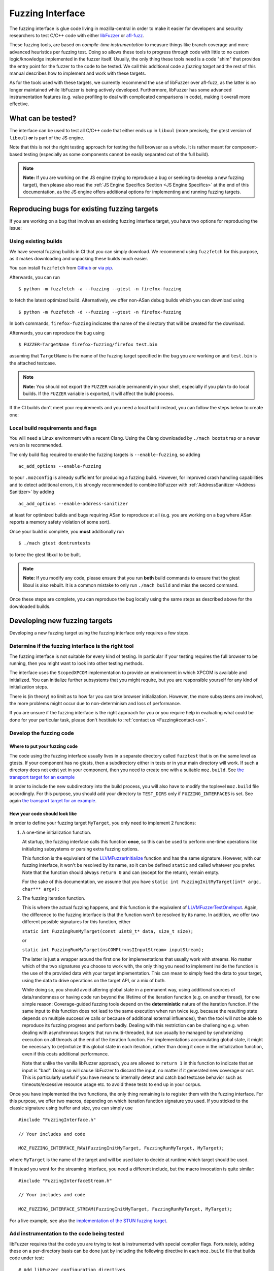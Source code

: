 Fuzzing Interface
=================

The fuzzing interface is glue code living in mozilla-central in order to
make it easier for developers and security researchers to test C/C++
code with either `libFuzzer <https://llvm.org/docs/LibFuzzer.html>`__ or
`afl-fuzz <http://lcamtuf.coredump.cx/afl/>`__.

These fuzzing tools, are based on *compile-time instrumentation* to measure
things like branch coverage and more advanced heuristics per fuzzing test.
Doing so allows these tools to progress through code with little to no custom
logic/knowledge implemented in the fuzzer itself. Usually, the only thing
these tools need is a code "shim" that provides the entry point for the fuzzer
to the code to be tested. We call this additional code a *fuzzing target* and
the rest of this manual describes how to implement and work with these targets.

As for the tools used with these targets, we currently recommend the use of
libFuzzer over afl-fuzz, as the latter is no longer maintained while libFuzzer
is being actively developed. Furthermore, libFuzzer has some advanced
instrumentation features (e.g. value profiling to deal with complicated
comparisons in code), making it overall more effective.

What can be tested?
~~~~~~~~~~~~~~~~~~~

The interface can be used to test all C/C++ code that either ends up in
``libxul`` (more precisely, the gtest version of ``libxul``) **or** is
part of the JS engine.

Note that this is not the right testing approach for testing the full
browser as a whole. It is rather meant for component-based testing
(especially as some components cannot be easily separated out of the
full build).

.. note::

   **Note:** If you are working on the JS engine (trying to reproduce a
   bug or seeking to develop a new fuzzing target), then please also read
   the :ref:`JS Engine Specifics Section <JS Engine Specifics>` at the end
   of this documentation, as the JS engine offers additional options for
   implementing and running fuzzing targets.


Reproducing bugs for existing fuzzing targets
~~~~~~~~~~~~~~~~~~~~~~~~~~~~~~~~~~~~~~~~~~~~~

If you are working on a bug that involves an existing fuzzing interface target,
you have two options for reproducing the issue:


Using existing builds
^^^^^^^^^^^^^^^^^^^^^

We have several fuzzing builds in CI that you can simply download. We recommend
using ``fuzzfetch`` for this purpose, as it makes downloading and unpacking
these builds much easier.

You can install ``fuzzfetch`` from
`Github <https://github.com/MozillaSecurity/fuzzfetch>`__ or
`via pip <https://pypi.org/project/fuzzfetch/>`__.

Afterwards, you can run

::

   $ python -m fuzzfetch -a --fuzzing --gtest -n firefox-fuzzing

to fetch the latest optimized build. Alternatively, we offer non-ASan debug builds
which you can download using

::

   $ python -m fuzzfetch -d --fuzzing --gtest -n firefox-fuzzing

In both commands, ``firefox-fuzzing`` indicates the name of the directory that
will be created for the download.

Afterwards, you can reproduce the bug using

::

   $ FUZZER=TargetName firefox-fuzzing/firefox test.bin

assuming that ``TargetName`` is the name of the fuzzing target specified in the
bug you are working on and ``test.bin`` is the attached testcase.

.. note::

   **Note:** You should not export the ``FUZZER`` variable permanently
   in your shell, especially if you plan to do local builds. If the ``FUZZER``
   variable is exported, it will affect the build process.

If the CI builds don't meet your requirements and you need a local build instead,
you can follow the steps below to create one:

.. _Local build requirements and flags:

Local build requirements and flags
^^^^^^^^^^^^^^^^^^^^^^^^^^^^^^^^^^

You will need a Linux environment with a recent Clang. Using the Clang downloaded
by ``./mach bootstrap`` or a newer version is recommended.

The only build flag required to enable the fuzzing targets is ``--enable-fuzzing``,
so adding

::

  ac_add_options --enable-fuzzing

to your ``.mozconfig`` is already sufficient for producing a fuzzing build.
However, for improved crash handling capabilities and to detect additional errors,
it is strongly recommended to combine libFuzzer with :ref:`AddressSanitizer <Address Sanitizer>`
by adding

::

  ac_add_options --enable-address-sanitizer

at least for optimized builds and bugs requiring ASan to reproduce at all
(e.g. you are working on a bug where ASan reports a memory safety violation
of some sort).

Once your build is complete, you **must** additionally run

::

  $ ./mach gtest dontruntests

to force the gtest libxul to be built.

.. note::

   **Note:** If you modify any code, please ensure that you run **both** build
   commands to ensure that the gtest libxul is also rebuilt. It is a common mistake
   to only run ``./mach build`` and miss the second command.

Once these steps are complete, you can reproduce the bug locally using the same
steps as described above for the downloaded builds.


Developing new fuzzing targets
~~~~~~~~~~~~~~~~~~~~~~~~~~~~~~

Developing a new fuzzing target using the fuzzing interface only requires a few steps.


Determine if the fuzzing interface is the right tool
^^^^^^^^^^^^^^^^^^^^^^^^^^^^^^^^^^^^^^^^^^^^^^^^^^^^

The fuzzing interface is not suitable for every kind of testing. In particular
if your testing requires the full browser to be running, then you might want to
look into other testing methods.

The interface uses the ``ScopedXPCOM`` implementation to provide an environment
in which XPCOM is available and initialized. You can initialize further subsystems
that you might require, but you are responsible yourself for any kind of
initialization steps.

There is (in theory) no limit as to how far you can take browser initialization.
However, the more subsystems are involved, the more problems might occur due to
non-determinism and loss of performance.

If you are unsure if the fuzzing interface is the right approach for you or you
require help in evaluating what could be done for your particular task, please
don't hestitate to :ref:`contact us <Fuzzing#contact-us>`.


Develop the fuzzing code
^^^^^^^^^^^^^^^^^^^^^^^^

Where to put your fuzzing code
''''''''''''''''''''''''''''''

The code using the fuzzing interface usually lives in a separate directory
called ``fuzztest`` that is on the same level as gtests. If your component
has no gtests, then a subdirectory either in tests or in your main directory
will work. If such a directory does not exist yet in your component, then you
need to create one with a suitable ``moz.build``. See  `the transport target
for an example <https://searchfox.org/mozilla-central/source/dom/media/webrtc/transport/fuzztest/moz.build>`__

In order to include the new subdirectory into the build process, you will
also have to modify the toplevel ``moz.build`` file accordingly. For this
purpose, you should add your directory to ``TEST_DIRS`` only if ``FUZZING_INTERFACES``
is set. See again `the transport target for an example
<https://searchfox.org/mozilla-central/rev/de7676288a78b70d2b9927c79493adbf294faad5/media/mtransport/moz.build#18-24>`__.

How your code should look like
''''''''''''''''''''''''''''''

In order to define your fuzzing target ``MyTarget``, you only need to implement 2 functions:

1. A one-time initialization function.

   At startup, the fuzzing interface calls this function **once**, so this can
   be used to perform one-time operations like initializing subsystems or parsing
   extra fuzzing options.

   This function is the equivalent of the `LLVMFuzzerInitialize <https://llvm.org/docs/LibFuzzer.html#startup-initialization>`__
   function and has the same signature. However, with our fuzzing interface,
   it won't be resolved by its name, so it can be defined ``static`` and called
   whatever you prefer. Note that the function should always ``return 0`` and
   can (except for the return), remain empty.

   For the sake of this documentation, we assume that you have ``static int FuzzingInitMyTarget(int* argc, char*** argv);``

2. The fuzzing iteration function.

   This is where the actual fuzzing happens, and this function is the equivalent
   of `LLVMFuzzerTestOneInput <https://llvm.org/docs/LibFuzzer.html#fuzz-target>`__.
   Again, the difference to the fuzzing interface is that the function won't be
   resolved by its name. In addition, we offer two different possible signatures
   for this function, either

   ``static int FuzzingRunMyTarget(const uint8_t* data, size_t size);``

   or

   ``static int FuzzingRunMyTarget(nsCOMPtr<nsIInputStream> inputStream);``

   The latter is just a wrapper around the first one for implementations that
   usually work with streams. No matter which of the two signatures you choose
   to work with, the only thing you need to implement inside the function
   is the use of the provided data with your target implementation. This can
   mean to simply feed the data to your target, using the data to drive operations
   on the target API, or a mix of both.

   While doing so, you should avoid altering global state in a permanent way,
   using additional sources of data/randomness or having code run beyond the
   lifetime of the iteration function (e.g. on another thread), for one simple
   reason: Coverage-guided fuzzing tools depend on the **deterministic** nature
   of the iteration function. If the same input to this function does not lead
   to the same execution when run twice (e.g. because the resulting state depends
   on multiple successive calls or because of additional external influences),
   then the tool will not be able to reproduce its fuzzing progress and perform
   badly. Dealing with this restriction can be challenging e.g. when dealing
   with asynchronous targets that run multi-threaded, but can usually be managed
   by synchronizing execution on all threads at the end of the iteration function.
   For implementations accumulating global state, it might be necessary to
   (re)initialize this global state in each iteration, rather than doing it once
   in the initialization function, even if this costs additional performance.

   Note that unlike the vanilla libFuzzer approach, you are allowed to ``return 1``
   in this function to indicate that an input is "bad". Doing so will cause
   libFuzzer to discard the input, no matter if it generated new coverage or not.
   This is particularly useful if you have means to internally detect and catch
   bad testcase behavior such as timeouts/excessive resource usage etc. to avoid
   these tests to end up in your corpus.


Once you have implemented the two functions, the only thing remaining is to
register them with the fuzzing interface. For this purpose, we offer two
macros, depending on which iteration function signature you used. If you
sticked to the classic signature using buffer and size, you can simply use

::

  #include "FuzzingInterface.h"

  // Your includes and code

  MOZ_FUZZING_INTERFACE_RAW(FuzzingInitMyTarget, FuzzingRunMyTarget, MyTarget);

where ``MyTarget`` is the name of the target and will be used later to decide
at runtime which target should be used.

If instead you went for the streaming interface, you need a different include,
but the macro invocation is quite similar:

::

  #include "FuzzingInterfaceStream.h"

  // Your includes and code

  MOZ_FUZZING_INTERFACE_STREAM(FuzzingInitMyTarget, FuzzingRunMyTarget, MyTarget);

For a live example, see also the `implementation of the STUN fuzzing target
<https://searchfox.org/mozilla-central/source/dom/media/webrtc/transport/fuzztest/stun_parser_libfuzz.cpp>`__.

Add instrumentation to the code being tested
^^^^^^^^^^^^^^^^^^^^^^^^^^^^^^^^^^^^^^^^^^^^

libFuzzer requires that the code you are trying to test is instrumented
with special compiler flags. Fortunately, adding these on a per-directory basis
can be done just by including the following directive in each ``moz.build``
file that builds code under test:

::

  # Add libFuzzer configuration directives
  include('/tools/fuzzing/libfuzzer-config.mozbuild')


The include already does the appropriate configuration checks to be only
active in fuzzing builds, so you don't have to guard this in any way.

.. note::

   **Note:** This include modifies `CFLAGS` and `CXXFLAGS` accordingly
   but this only works for source files defined in this particular
   directory. The flags are **not** propagated to subdirectories automatically
   and you have to ensure that each directory that builds source files
   for your target has the include added to its ``moz.build`` file.

By keeping the instrumentation limited to the parts that are actually being
tested using this tool, you not only increase the performance but also potentially
reduce the amount of noise that libFuzzer sees.


Build your code
^^^^^^^^^^^^^^^

See the :ref:`Build instructions above <Local build requirements and flags>` for instructions
how to modify your ``.mozconfig`` to create the appropriate build.


Running your code and building a corpus
^^^^^^^^^^^^^^^^^^^^^^^^^^^^^^^^^^^^^^^

You need to set the following environment variable to enable running the
fuzzing code inside Firefox instead of the regular browser.

-  ``FUZZER=name``

Where ``name`` is the name of your fuzzing module that you specified
when calling the ``MOZ_FUZZING_INTERFACE_RAW`` macro. For the example
above, this would be ``MyTarget`` or ``StunParser`` for the live example.

Now when you invoke the firefox binary in your build directory with the
``-help=1`` parameter, you should see the regular libFuzzer help. On
Linux for example:

::

   $ FUZZER=StunParser obj-asan/dist/bin/firefox -help=1

You should see an output similar to this:

::

   Running Fuzzer tests...
   Usage:

   To run fuzzing pass 0 or more directories.
   obj-asan/dist/bin/firefox [-flag1=val1 [-flag2=val2 ...] ] [dir1 [dir2 ...] ]

   To run individual tests without fuzzing pass 1 or more files:
   obj-asan/dist/bin/firefox [-flag1=val1 [-flag2=val2 ...] ] file1 [file2 ...]

   Flags: (strictly in form -flag=value)
    verbosity                      1       Verbosity level.
    seed                           0       Random seed. If 0, seed is generated.
    runs                           -1      Number of individual test runs (-1 for infinite runs).
    max_len                        0       Maximum length of the test input. If 0, libFuzzer tries to guess a good value based on the corpus and reports it.
   ...


Reproducing a Crash
'''''''''''''''''''

In order to reproduce a crash from a given test file, simply put the
file as the only argument on the command line, e.g.

::

   $ FUZZER=StunParser obj-asan/dist/bin/firefox test.bin

This should reproduce the given problem.


FuzzManager and libFuzzer
'''''''''''''''''''''''''

Our FuzzManager project comes with a harness for running libFuzzer with
an optional connection to a FuzzManager server instance. Note that this
connection is not mandatory, even without a server you can make use of
the local harness.

You can find the harness
`here <https://github.com/MozillaSecurity/FuzzManager/tree/master/misc/afl-libfuzzer>`__.

An example invocation for the harness to use with StunParser could look
like this:

::

   FUZZER=StunParser python /path/to/afl-libfuzzer-daemon.py --fuzzmanager \
       --stats libfuzzer-stunparser.stats --libfuzzer-auto-reduce-min 500 --libfuzzer-auto-reduce 30 \
       --tool libfuzzer-stunparser --libfuzzer --libfuzzer-instances 6 obj-asan/dist/bin/firefox \
       -max_len=256 -use_value_profile=1 -rss_limit_mb=3000 corpus-stunparser

What this does is

-  run libFuzzer on the ``StunParser`` target with 6 parallel instances
   using the corpus in the ``corpus-stunparser`` directory (with the
   specified libFuzzer options such as ``-max_len`` and
   ``-use_value_profile``)
-  automatically reduce the corpus and restart if it grew by 30% (and
   has at least 500 files)
-  use FuzzManager (need a local ``.fuzzmanagerconf`` and a
   ``firefox.fuzzmanagerconf`` binary configuration as described in the
   FuzzManager manual) and submit crashes as ``libfuzzer-stunparser``
   tool
-  write statistics to the ``libfuzzer-stunparser.stats`` file

.. _JS Engine Specifics:

JS Engine Specifics
~~~~~~~~~~~~~~~~~~~

The fuzzing interface can also be used for testing the JS engine, in fact there
are two separate options to implement and run fuzzing targets:

Implementing in C++
^^^^^^^^^^^^^^^^^^^

Similar to the fuzzing interface in Firefox, you can implement your target in
entirely C++ with very similar interfaces compared to what was described before.

There are a few minor differences though:

1. All of the fuzzing targets live in `js/src/fuzz-tests`.

2. All of the code is linked into a separate binary called `fuzz-tests`,
   similar to how all JSAPI tests end up in `jsapi-tests`. In order for this
   binary to be built, you must build a JS shell with ``--enable-fuzzing``
   **and** ``--enable-tests``. Again, this can and should be combined with
   AddressSanitizer for maximum effectiveness. This also means that there is no
   need to (re)build gtests when dealing with a JS fuzzing target and using
   a shell as part of a full browser build.

3. The harness around the JS implementation already provides you with an
   initialized ``JSContext`` and global object. You can access these in
   your target by declaring

   ``extern JS::PersistentRootedObject gGlobal;``

   and

   ``extern JSContext* gCx;``

   but there is no obligation for you to use these.

For a live example, see also the `implementation of the StructuredCloneReader target
<https://searchfox.org/mozilla-central/source/js/src/fuzz-tests/testStructuredCloneReader.cpp>`__.


Implementing in JS
^^^^^^^^^^^^^^^^^^

In addition to the C++ targets, you can also implement targets in JavaScript
using the JavaScript Runtime (JSRT) fuzzing approach. Using this approach is
not only much simpler (since you don't need to know anything about the
JSAPI or engine internals), but it also gives you full access to everything
defined in the JS shell, including handy functions such as ``timeout()``.

Of course, this approach also comes with disadvantages: Calling into JS and
performing the fuzzing operations there costs performance. Also, there is more
chance for causing global side-effects or non-determinism compared to a
fairly isolated C++ target.

As a rule of thumb, you should implement the target in JS if

* you don't know C++ and/or how to use the JSAPI (after all, a JS fuzzing target is better than none),
* your target is expected to have lots of hangs/timeouts (you can catch these internally),
* or your target is not isolated enough for a C++ target and/or you need specific JS shell functions.


There is an `example target <https://searchfox.org/mozilla-central/source/js/src/shell/jsrtfuzzing/jsrtfuzzing-example.js>`__
in-tree that shows roughly how to implement such a fuzzing target.

To run such a target, you must run the ``js`` (shell) binary instead of the
``fuzz-tests`` binary and point the ``FUZZER`` variable to the file containing
your fuzzing target, e.g.

::

   $ FUZZER=/path/to/jsrtfuzzing-example.js obj-asan/dist/bin/js --fuzzing-safe --no-threads -- <libFuzzer options here>

More elaborate targets can be found in `js/src/fuzz-tests/ <https://searchfox.org/mozilla-central/source/js/src/fuzz-tests/>`__.

Troubleshooting
~~~~~~~~~~~~~~~


Fuzzing Interface: Error: No testing callback found
^^^^^^^^^^^^^^^^^^^^^^^^^^^^^^^^^^^^^^^^^^^^^^^^^^^

This error means that the fuzzing callback with the name you specified
using the ``FUZZER`` environment variable could not be found. Reasons
for are typically either a misspelled name or that your code wasn't
built (check your ``moz.build`` file and build log).


``mach build`` doesn't seem to update my fuzzing code
^^^^^^^^^^^^^^^^^^^^^^^^^^^^^^^^^^^^^^^^^^^^^^^^^^^^^

Keep in mind you always need to run both the ``mach build`` and
``mach gtest dontruntests`` commands in order to update your fuzzing
code. The latter rebuilds the gtest version of ``libxul``, containing
your code.
